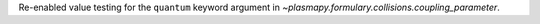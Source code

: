 Re-enabled value testing for the ``quantum`` keyword argument in
`~plasmapy.formulary.collisions.coupling_parameter`.
